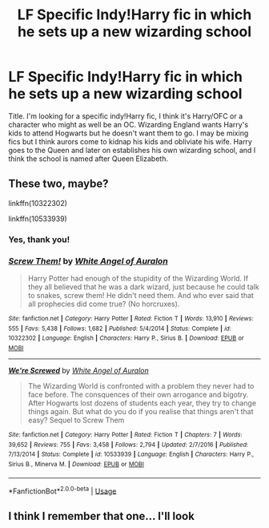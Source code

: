 #+TITLE: LF Specific Indy!Harry fic in which he sets up a new wizarding school

* LF Specific Indy!Harry fic in which he sets up a new wizarding school
:PROPERTIES:
:Author: c0smicmuffin
:Score: 8
:DateUnix: 1576197504.0
:DateShort: 2019-Dec-13
:FlairText: What's That Fic?
:END:
Title. I'm looking for a specific indy!Harry fic, I think it's Harry/OFC or a character who might as well be an OC. Wizarding England wants Harry's kids to attend Hogwarts but he doesn't want them to go. I may be mixing fics but I think aurors come to kidnap his kids and obliviate his wife. Harry goes to the Queen and later on establishes his own wizarding school, and I think the school is named after Queen Elizabeth.


** These two, maybe?

linkffn(10322302)

linkffn(10533939)
:PROPERTIES:
:Author: u-useless
:Score: 3
:DateUnix: 1576223862.0
:DateShort: 2019-Dec-13
:END:

*** Yes, thank you!
:PROPERTIES:
:Author: c0smicmuffin
:Score: 2
:DateUnix: 1576255265.0
:DateShort: 2019-Dec-13
:END:


*** [[https://www.fanfiction.net/s/10322302/1/][*/Screw Them!/*]] by [[https://www.fanfiction.net/u/2149875/White-Angel-of-Auralon][/White Angel of Auralon/]]

#+begin_quote
  Harry Potter had enough of the stupidity of the Wizarding World. If they all believed that he was a dark wizard, just because he could talk to snakes, screw them! He didn't need them. And who ever said that all prophecies did come true? (No horcruxes).
#+end_quote

^{/Site/:} ^{fanfiction.net} ^{*|*} ^{/Category/:} ^{Harry} ^{Potter} ^{*|*} ^{/Rated/:} ^{Fiction} ^{T} ^{*|*} ^{/Words/:} ^{13,910} ^{*|*} ^{/Reviews/:} ^{555} ^{*|*} ^{/Favs/:} ^{5,438} ^{*|*} ^{/Follows/:} ^{1,682} ^{*|*} ^{/Published/:} ^{5/4/2014} ^{*|*} ^{/Status/:} ^{Complete} ^{*|*} ^{/id/:} ^{10322302} ^{*|*} ^{/Language/:} ^{English} ^{*|*} ^{/Characters/:} ^{Harry} ^{P.,} ^{Sirius} ^{B.} ^{*|*} ^{/Download/:} ^{[[http://www.ff2ebook.com/old/ffn-bot/index.php?id=10322302&source=ff&filetype=epub][EPUB]]} ^{or} ^{[[http://www.ff2ebook.com/old/ffn-bot/index.php?id=10322302&source=ff&filetype=mobi][MOBI]]}

--------------

[[https://www.fanfiction.net/s/10533939/1/][*/We're Screwed/*]] by [[https://www.fanfiction.net/u/2149875/White-Angel-of-Auralon][/White Angel of Auralon/]]

#+begin_quote
  The Wizarding World is confronted with a problem they never had to face before. The consquences of their own arrogance and bigotry. After Hogwarts lost dozens of students each year, they try to change things again. But what do you do if you realise that things aren't that easy? Sequel to Screw Them
#+end_quote

^{/Site/:} ^{fanfiction.net} ^{*|*} ^{/Category/:} ^{Harry} ^{Potter} ^{*|*} ^{/Rated/:} ^{Fiction} ^{T} ^{*|*} ^{/Chapters/:} ^{7} ^{*|*} ^{/Words/:} ^{39,652} ^{*|*} ^{/Reviews/:} ^{755} ^{*|*} ^{/Favs/:} ^{3,458} ^{*|*} ^{/Follows/:} ^{2,794} ^{*|*} ^{/Updated/:} ^{2/7/2016} ^{*|*} ^{/Published/:} ^{7/13/2014} ^{*|*} ^{/Status/:} ^{Complete} ^{*|*} ^{/id/:} ^{10533939} ^{*|*} ^{/Language/:} ^{English} ^{*|*} ^{/Characters/:} ^{Harry} ^{P.,} ^{Sirius} ^{B.,} ^{Minerva} ^{M.} ^{*|*} ^{/Download/:} ^{[[http://www.ff2ebook.com/old/ffn-bot/index.php?id=10533939&source=ff&filetype=epub][EPUB]]} ^{or} ^{[[http://www.ff2ebook.com/old/ffn-bot/index.php?id=10533939&source=ff&filetype=mobi][MOBI]]}

--------------

*FanfictionBot*^{2.0.0-beta} | [[https://github.com/tusing/reddit-ffn-bot/wiki/Usage][Usage]]
:PROPERTIES:
:Author: FanfictionBot
:Score: 1
:DateUnix: 1576223889.0
:DateShort: 2019-Dec-13
:END:


** I think I remember that one... I'll look
:PROPERTIES:
:Author: LiriStorm
:Score: 1
:DateUnix: 1576200911.0
:DateShort: 2019-Dec-13
:END:
